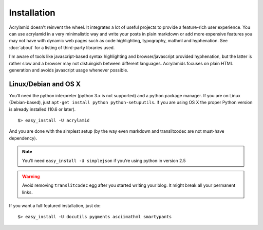 Installation
============

Acrylamid doesn't reinvent the wheel. It integrates a lot of useful projects
to provide a feature-rich user experience. You can use acrylamid in a very
minimalistic way and write your posts in plain markdown or add more expensive
features you may not have with dynamic web pages such as code highlighting,
typography, mathml and hyphenation. See :doc:`about` for a listing of
third-party libraries used.

I'm aware of tools like javascript-based syntax highlighting and
browser/javascript provided hyphenation, but the latter is rather slow and a
browser may not distuingish between different languages. Acrylamids focuses on
plain HTML generation and avoids javascript usage whenever possible.

Linux/Debian and OS X
*********************

You'll need the python interpreter (python 3.x is not supported) and a python
package manager. If you are on Linux (Debian-based), just ``apt-get install
python python-setuputils``. If you are using OS X the proper Python version is
already installed (10.6 or later).

::

    $> easy_install -U acrylamid

And you are done with the simplest setup (by the way even markdown and
translitcodec are not must-have dependency).

.. note::

    You'll need ``easy_install -U simplejson`` if you're using python in
    version 2.5

.. warning::

    Avoid removing ``translitcodec`` egg after you started writing your blog. It
    might break all your permanent links.

If you  want a full featured  installation, just do::

    $> easy_install -U docutils pygments asciimathml smartypants
